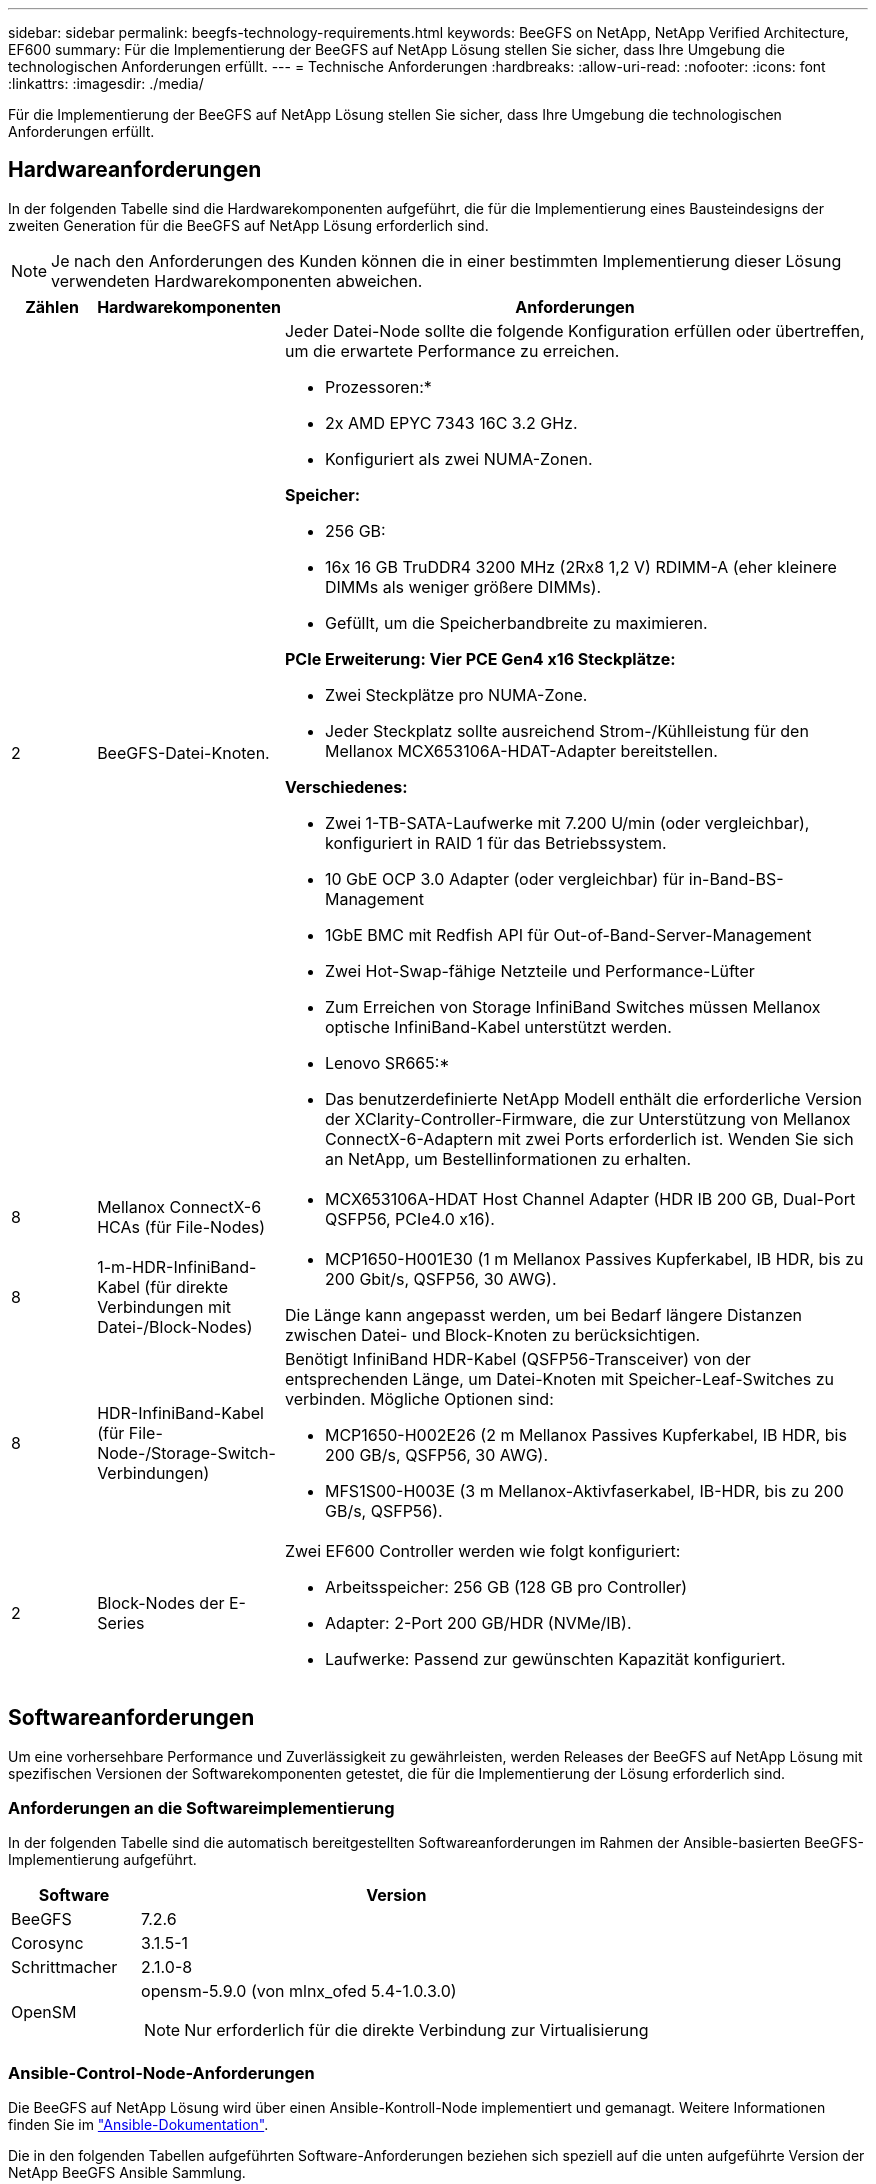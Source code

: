 ---
sidebar: sidebar 
permalink: beegfs-technology-requirements.html 
keywords: BeeGFS on NetApp, NetApp Verified Architecture, EF600 
summary: Für die Implementierung der BeeGFS auf NetApp Lösung stellen Sie sicher, dass Ihre Umgebung die technologischen Anforderungen erfüllt. 
---
= Technische Anforderungen
:hardbreaks:
:allow-uri-read: 
:nofooter: 
:icons: font
:linkattrs: 
:imagesdir: ./media/


[role="lead"]
Für die Implementierung der BeeGFS auf NetApp Lösung stellen Sie sicher, dass Ihre Umgebung die technologischen Anforderungen erfüllt.



== Hardwareanforderungen

In der folgenden Tabelle sind die Hardwarekomponenten aufgeführt, die für die Implementierung eines Bausteindesigns der zweiten Generation für die BeeGFS auf NetApp Lösung erforderlich sind.


NOTE: Je nach den Anforderungen des Kunden können die in einer bestimmten Implementierung dieser Lösung verwendeten Hardwarekomponenten abweichen.

[cols="10%,20%,70%"]
|===
| Zählen | Hardwarekomponenten | Anforderungen 


 a| 
2
 a| 
BeeGFS-Datei-Knoten.
 a| 
Jeder Datei-Node sollte die folgende Konfiguration erfüllen oder übertreffen, um die erwartete Performance zu erreichen.

* Prozessoren:*

* 2x AMD EPYC 7343 16C 3.2 GHz.
* Konfiguriert als zwei NUMA-Zonen.


*Speicher:*

* 256 GB:
* 16x 16 GB TruDDR4 3200 MHz (2Rx8 1,2 V) RDIMM-A (eher kleinere DIMMs als weniger größere DIMMs).
* Gefüllt, um die Speicherbandbreite zu maximieren.


*PCIe Erweiterung: Vier PCE Gen4 x16 Steckplätze:*

* Zwei Steckplätze pro NUMA-Zone.
* Jeder Steckplatz sollte ausreichend Strom-/Kühlleistung für den Mellanox MCX653106A-HDAT-Adapter bereitstellen.


*Verschiedenes:*

* Zwei 1-TB-SATA-Laufwerke mit 7.200 U/min (oder vergleichbar), konfiguriert in RAID 1 für das Betriebssystem.
* 10 GbE OCP 3.0 Adapter (oder vergleichbar) für in-Band-BS-Management
* 1GbE BMC mit Redfish API für Out-of-Band-Server-Management
* Zwei Hot-Swap-fähige Netzteile und Performance-Lüfter
* Zum Erreichen von Storage InfiniBand Switches müssen Mellanox optische InfiniBand-Kabel unterstützt werden.


* Lenovo SR665:*

* Das benutzerdefinierte NetApp Modell enthält die erforderliche Version der XClarity-Controller-Firmware, die zur Unterstützung von Mellanox ConnectX-6-Adaptern mit zwei Ports erforderlich ist. Wenden Sie sich an NetApp, um Bestellinformationen zu erhalten.




| 8 | Mellanox ConnectX-6 HCAs (für File-Nodes)  a| 
* MCX653106A-HDAT Host Channel Adapter (HDR IB 200 GB, Dual-Port QSFP56, PCIe4.0 x16).




| 8 | 1-m-HDR-InfiniBand-Kabel (für direkte Verbindungen mit Datei-/Block-Nodes)  a| 
* MCP1650-H001E30 (1 m Mellanox Passives Kupferkabel, IB HDR, bis zu 200 Gbit/s, QSFP56, 30 AWG).


Die Länge kann angepasst werden, um bei Bedarf längere Distanzen zwischen Datei- und Block-Knoten zu berücksichtigen.



| 8 | HDR-InfiniBand-Kabel (für File-Node-/Storage-Switch-Verbindungen)  a| 
Benötigt InfiniBand HDR-Kabel (QSFP56-Transceiver) von der entsprechenden Länge, um Datei-Knoten mit Speicher-Leaf-Switches zu verbinden. Mögliche Optionen sind:

* MCP1650-H002E26 (2 m Mellanox Passives Kupferkabel, IB HDR, bis 200 GB/s, QSFP56, 30 AWG).
* MFS1S00-H003E (3 m Mellanox-Aktivfaserkabel, IB-HDR, bis zu 200 GB/s, QSFP56).




| 2 | Block-Nodes der E-Series  a| 
Zwei EF600 Controller werden wie folgt konfiguriert:

* Arbeitsspeicher: 256 GB (128 GB pro Controller)
* Adapter: 2-Port 200 GB/HDR (NVMe/IB).
* Laufwerke: Passend zur gewünschten Kapazität konfiguriert.


|===


== Softwareanforderungen

Um eine vorhersehbare Performance und Zuverlässigkeit zu gewährleisten, werden Releases der BeeGFS auf NetApp Lösung mit spezifischen Versionen der Softwarekomponenten getestet, die für die Implementierung der Lösung erforderlich sind.



=== Anforderungen an die Softwareimplementierung

In der folgenden Tabelle sind die automatisch bereitgestellten Softwareanforderungen im Rahmen der Ansible-basierten BeeGFS-Implementierung aufgeführt.

[cols="20%,80%"]
|===
| Software | Version 


| BeeGFS | 7.2.6 


| Corosync | 3.1.5-1 


| Schrittmacher | 2.1.0-8 


| OpenSM  a| 
opensm-5.9.0 (von mlnx_ofed 5.4-1.0.3.0)


NOTE: Nur erforderlich für die direkte Verbindung zur Virtualisierung

|===


=== Ansible-Control-Node-Anforderungen

Die BeeGFS auf NetApp Lösung wird über einen Ansible-Kontroll-Node implementiert und gemanagt. Weitere Informationen finden Sie im https://docs.ansible.com/ansible/latest/network/getting_started/basic_concepts.html["Ansible-Dokumentation"^].

Die in den folgenden Tabellen aufgeführten Software-Anforderungen beziehen sich speziell auf die unten aufgeführte Version der NetApp BeeGFS Ansible Sammlung.

[cols="20%,80%"]
|===
| Software | Version 


| Ansible | 2.11 bei Installation über pip: ansible-4.7.0 und ansible-Core < 2.12,>=2.11.6 


| Python | 3.9 


| Zusätzliche Python-Pakete | Kryptografie-35.0.0, netaddr-0.8.0 


| BeeGFS Ansible Collection | 3.0.0 
|===


=== Anforderungen an Datei-Nodes

[cols="20%,80%"]
|===
| Software | Version 


 a| 
Red hat Enterprise Linux
 a| 
Redhat 8.4 Server, physisch mit Hochverfügbarkeit (2 Sockets).


IMPORTANT: File-Nodes erfordern ein gültiges RedHat Enterprise Linux Server-Abonnement und das Red hat Enterprise Linux High Availability Add-On.



| Linux-Kernel | 4.18.0-305.25.1.el8_4.x86_64 


| InfiniBand-/RDMA-Treiber | Posteingang 


| ConnectX-6 HCA-Firmware | FW: 20.31.1014 


| PXE: 3.6.0403 | UEFI: 14.24.0013 
|===


=== Anforderungen der EF600 Block-Nodes

[cols="20%,80%"]
|===
| Software | Version 


| SANtricity OS | 11.70.2 


| NVSRAM | N6000-872834-D06.dlp 


| Festplatten-Firmware | Neueste verfügbar für die verwendeten Antriebsmodelle. 
|===


== Zusätzlichen Anforderungen

Die in der folgenden Tabelle aufgeführten Geräte wurden zur Validierung verwendet, es können jedoch bei Bedarf geeignete Alternativen verwendet werden. In der Regel empfiehlt NetApp die Ausführung der neuesten Softwareversion, um unerwartete Probleme zu vermeiden.

|===
| Hardwarekomponenten | Installierte Software 


 a| 
* 2 x Mellanox MQM8700 200-GB-InfiniBand-Switches

 a| 
* Firmware 3.9.2110




 a| 
*1x Ansible-Steuerungsknoten (virtualisiert):*

* Prozessoren: Intel(R) Xeon(R) Gold 6146 CPU @ 3,20 GHz
* Speicher: 8 GB
* Lokaler Storage: 24 GB

 a| 
* CentOS Linux 8.4.2105
* Kernel 4.18.0-305.3.1.el8.x86_64


Installierte Ansible- und Python-Versionen entsprechen den in der oben stehenden Tabelle.



 a| 
*10x BeeGFS Clients (CPU Nodes):*

* Prozessor: 1x AMD EPYC 7302 16-Core CPU bei 3,0 GHz
* Speicher: 128 GB
* Netzwerk: 2x Mellanox MCX653106A-HDAT (ein Port pro Adapter angeschlossen).

 a| 
* Ubuntu 20.04
* Kernel: 5.4.0-100-generic
* InfiniBand-Treiber: Mellanox OFED 5.4-1.0.3.0




 a| 
*1x BeeGFS Client (GPU-Knoten):*

* Prozessoren: 2x AMD EPYC 7742 64-Core CPUs bei 2,25 GHz
* Speicher: 1 TB
* Netzwerk: 2x Mellanox MCX653106A-HDAT (ein Port pro Adapter angeschlossen).


Dieses System basiert auf der NVIDIAs HGX A100 Plattform und umfasst vier A100 GPUs.
 a| 
* Ubuntu 20.04
* Kernel: 5.4.0-100-generic
* InfiniBand-Treiber: Mellanox OFED 5.4-1.0.3.0


|===